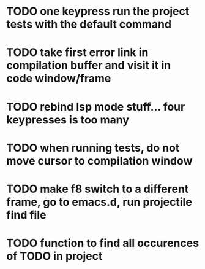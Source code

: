 * TODO one keypress run the project tests with the default command
* TODO take first error link in compilation buffer and visit it in code window/frame
* TODO rebind lsp mode stuff... four keypresses is too many
* TODO when running tests, do not move cursor to compilation window

* TODO make f8 switch to a different frame, go to emacs.d, run projectile find file
* TODO function to find all occurences of TODO in project
